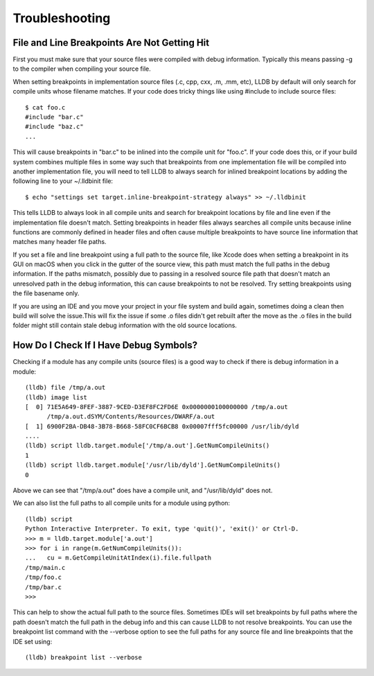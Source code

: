 Troubleshooting
===============

File and Line Breakpoints Are Not Getting Hit
---------------------------------------------

First you must make sure that your source files were compiled with debug
information. Typically this means passing -g to the compiler when compiling
your source file.

When setting breakpoints in implementation source files (.c, cpp, cxx, .m, .mm,
etc), LLDB by default will only search for compile units whose filename
matches. If your code does tricky things like using #include to include source
files:

::

   $ cat foo.c
   #include "bar.c"
   #include "baz.c"
   ...

This will cause breakpoints in "bar.c" to be inlined into the compile unit for
"foo.c". If your code does this, or if your build system combines multiple
files in some way such that breakpoints from one implementation file will be
compiled into another implementation file, you will need to tell LLDB to always
search for inlined breakpoint locations by adding the following line to your
~/.lldbinit file:

::

   $ echo "settings set target.inline-breakpoint-strategy always" >> ~/.lldbinit

This tells LLDB to always look in all compile units and search for breakpoint
locations by file and line even if the implementation file doesn't match.
Setting breakpoints in header files always searches all compile units because
inline functions are commonly defined in header files and often cause multiple
breakpoints to have source line information that matches many header file
paths.

If you set a file and line breakpoint using a full path to the source file,
like Xcode does when setting a breakpoint in its GUI on macOS when you click
in the gutter of the source view, this path must match the full paths in the
debug information. If the paths mismatch, possibly due to passing in a resolved
source file path that doesn't match an unresolved path in the debug
information, this can cause breakpoints to not be resolved. Try setting
breakpoints using the file basename only.

If you are using an IDE and you move your project in your file system and build
again, sometimes doing a clean then build will solve the issue.This will fix
the issue if some .o files didn't get rebuilt after the move as the .o files in
the build folder might still contain stale debug information with the old
source locations.

How Do I Check If I Have Debug Symbols?
---------------------------------------

Checking if a module has any compile units (source files) is a good way to
check if there is debug information in a module:

::

   (lldb) file /tmp/a.out
   (lldb) image list
   [  0] 71E5A649-8FEF-3887-9CED-D3EF8FC2FD6E 0x0000000100000000 /tmp/a.out
         /tmp/a.out.dSYM/Contents/Resources/DWARF/a.out
   [  1] 6900F2BA-DB48-3B78-B668-58FC0CF6BCB8 0x00007fff5fc00000 /usr/lib/dyld
   ....
   (lldb) script lldb.target.module['/tmp/a.out'].GetNumCompileUnits()
   1
   (lldb) script lldb.target.module['/usr/lib/dyld'].GetNumCompileUnits()
   0

Above we can see that "/tmp/a.out" does have a compile unit, and
"/usr/lib/dyld" does not.

We can also list the full paths to all compile units for a module using python:

::

   (lldb) script
   Python Interactive Interpreter. To exit, type 'quit()', 'exit()' or Ctrl-D.
   >>> m = lldb.target.module['a.out']
   >>> for i in range(m.GetNumCompileUnits()):
   ...   cu = m.GetCompileUnitAtIndex(i).file.fullpath
   /tmp/main.c
   /tmp/foo.c
   /tmp/bar.c
   >>>

This can help to show the actual full path to the source files. Sometimes IDEs
will set breakpoints by full paths where the path doesn't match the full path
in the debug info and this can cause LLDB to not resolve breakpoints. You can
use the breakpoint list command with the --verbose option to see the full paths
for any source file and line breakpoints that the IDE set using:

::

   (lldb) breakpoint list --verbose
